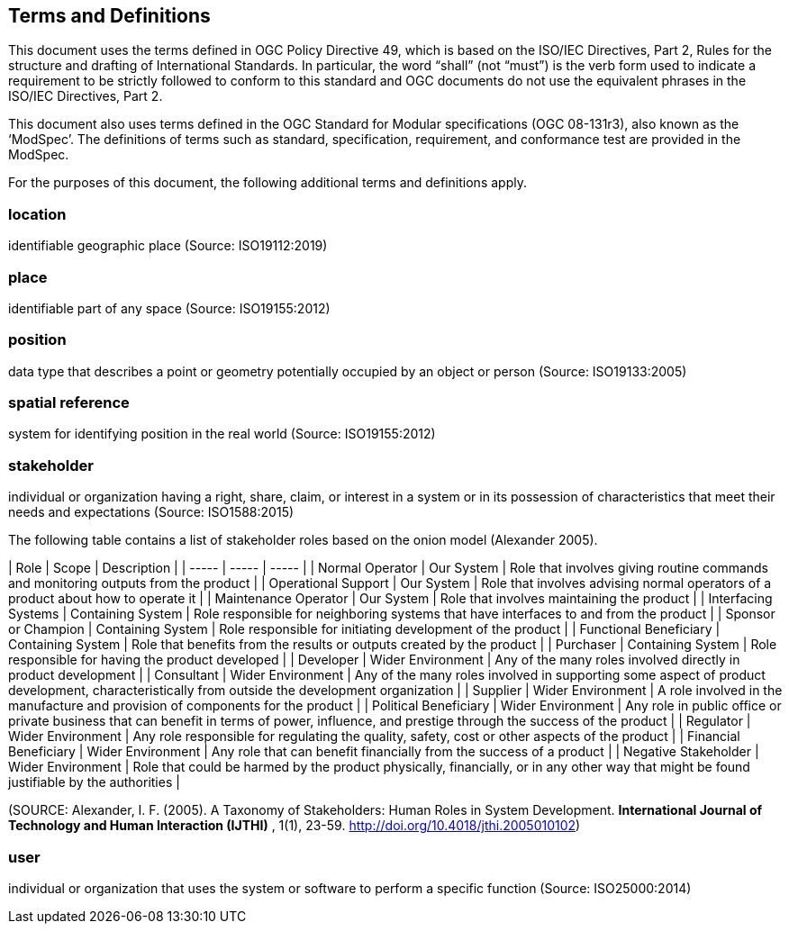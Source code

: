 == Terms and Definitions
This document uses the terms defined in OGC Policy Directive 49, which is based on the ISO/IEC Directives, Part 2, Rules for the structure and drafting of International Standards. In particular, the word “shall” (not “must”) is the verb form used to indicate a requirement to be strictly followed to conform to this standard and OGC documents do not use the equivalent phrases in the ISO/IEC Directives, Part 2.

This document also uses terms defined in the OGC Standard for Modular specifications (OGC 08-131r3), also known as the ‘ModSpec’. The definitions of terms such as standard, specification, requirement, and conformance test are provided in the ModSpec.

For the purposes of this document, the following additional terms and definitions apply.

=== *location*
identifiable geographic place
(Source: ISO19112:2019)

=== *place*
identifiable part of any space
(Source: ISO19155:2012)

=== *position*
data type that describes a point or geometry potentially occupied by an object or person
(Source: ISO19133:2005)

=== *spatial reference*
system for identifying position in the real world
(Source: ISO19155:2012)

=== *stakeholder*
individual or organization having a right, share, claim, or interest in a system or in its possession of characteristics that meet their needs and expectations
(Source: ISO1588:2015)

The following table contains a list of stakeholder roles based on the onion model (Alexander 2005).

| Role | Scope | Description |
| ----- | ----- | ----- |
| Normal Operator | Our System | Role that involves giving routine commands and monitoring outputs from the product |
| Operational Support  | Our System | Role that involves advising normal operators of a product about how to operate it |
| Maintenance Operator | Our System | Role that involves maintaining the product |
| Interfacing Systems | Containing System | Role responsible for neighboring systems that have interfaces to and from the product |
| Sponsor or Champion | Containing System | Role responsible for initiating development of the product |
| Functional Beneficiary | Containing System | Role that benefits from the results or outputs created by the product |
| Purchaser | Containing System | Role responsible for having the product developed |
| Developer | Wider Environment | Any of the many roles involved directly in product development |
| Consultant | Wider Environment | Any of the many roles involved in supporting some aspect of product development, characteristically from outside the development organization |
| Supplier | Wider Environment | A role involved in the manufacture and provision of components for the product |
| Political Beneficiary | Wider Environment | Any role in public office or private business that can benefit in terms of power, influence, and prestige through the success of the product |
| Regulator | Wider Environment | Any role responsible for regulating the quality, safety, cost or other aspects of the product |
| Financial Beneficiary | Wider Environment | Any role that can benefit financially from the success of a product |
| Negative Stakeholder | Wider Environment | Role that could be harmed by the product physically, financially, or in any other way that might be found justifiable by the authorities |

(SOURCE: Alexander, I. F. (2005). A Taxonomy of Stakeholders: Human Roles in System Development. *International Journal of Technology and Human Interaction (IJTHI)* , 1(1), 23-59. http://doi.org/10.4018/jthi.2005010102)

=== *user*
individual or organization that uses the system or software to perform a specific function
(Source: ISO25000:2014)
